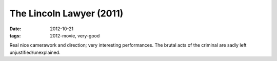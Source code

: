 The Lincoln Lawyer (2011)
=========================

:date: 2012-10-21
:tags: 2012-movie, very-good


Real nice camerawork and direction; very interesting performances.
The brutal acts of the criminal are sadly left
unjustified/unexplained.
